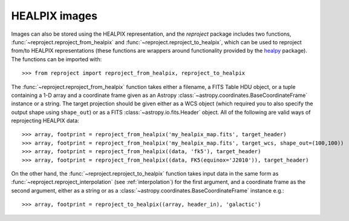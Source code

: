 **************
HEALPIX images
**************

Images can also be stored using the HEALPIX representation, and the
*reproject* package includes two functions,
:func:`~reproject.reproject_from_healpix` and
:func:`~reproject.reproject_to_healpix`, which can be used to reproject
from/to HEALPIX representations (these functions are wrappers around
functionality provided by the `healpy <http://healpy.readthedocs.org>`_
package). The functions can be imported with::

    >>> from reproject import reproject_from_healpix, reproject_to_healpix

The :func:`~reproject.reproject_from_healpix` function takes either a
filename, a FITS Table HDU object, or a tuple containing a 1-D array and a
coordinate frame given as an Astropy :class:`~astropy.coordinates.BaseCoordinateFrame`
instance or a string. The target
projection should be given either as a WCS object (which required you to also
specify the output shape using ``shape_out``) or as a FITS
:class:`~astropy.io.fits.Header` object. All of the following are valid ways
of reprojecting HEALPIX data::

    >>> array, footprint = reproject_from_healpix('my_healpix_map.fits', target_header)
    >>> array, footprint = reproject_from_healpix('my_healpix_map.fits', target_wcs, shape_out=(100,100))
    >>> array, footprint = reproject_from_healpix((data, 'fk5'), target_header)
    >>> array, footprint = reproject_from_healpix((data, FK5(equinox='J2010')), target_header)
    
On the other hand, the :func:`~reproject.reproject_to_healpix` function takes
input data in the same form as :func:`~reproject.reproject_interpolation`
(see :ref:`interpolation`) for the first argument, and a coordinate frame as the
second argument, either as a string or as a
:class:`~astropy.coordinates.BaseCoordinateFrame` instance e.g.::

    >>> array, footprint = reproject_to_healpix((array, header_in), 'galactic')
